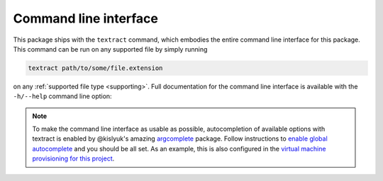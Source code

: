 .. _command-line-interface:

Command line interface
======================

This package ships with the ``textract`` command, which embodies the
entire command line interface for this package. This command can be
run on any supported file by simply running

.. code-block:: bash

    textract path/to/some/file.extension

on any :ref:`supported file type <supporting>`. Full documentation for
the command line interface is available with the ``-h/--help`` command
line option:

.. argparse::
   :module: textract.cli
   :func: get_parser
   :prog: textract

.. note:: 

    To make the command line interface as usable as possible,
    autocompletion of available options with textract is enabled by
    @kislyuk's amazing `argcomplete
    <https://github.com/kislyuk/argcomplete>`_ package.  Follow
    instructions to `enable global autocomplete
    <https://github.com/kislyuk/argcomplete#activating-global-completion>`_
    and you should be all set. As an example, this is also configured
    in the `virtual machine provisioning for this project
    <http://github.com/deanmalmgren/textract/blob/master/provision/development.sh#L17>`_.
